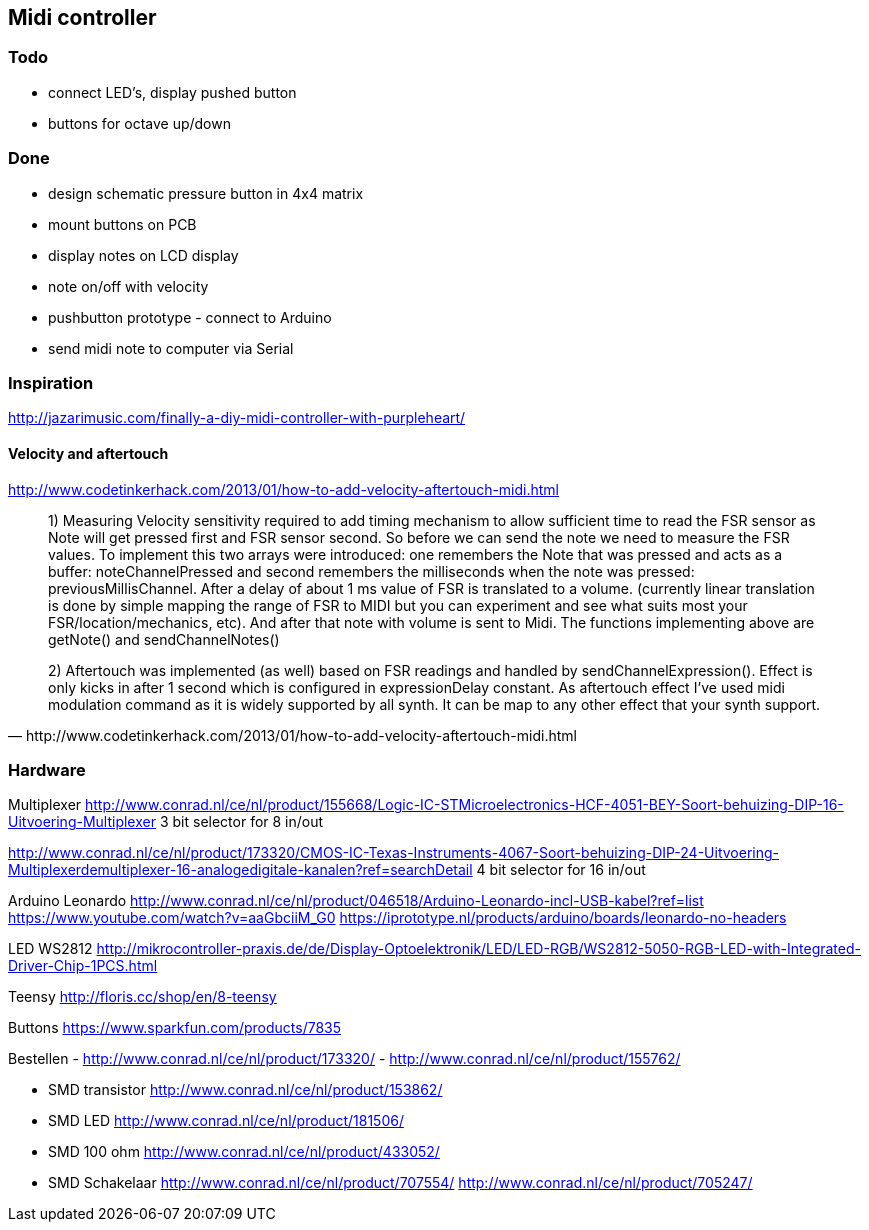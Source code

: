 == Midi controller

=== Todo

* connect LED's, display pushed button
* buttons for octave up/down

=== Done

* design schematic pressure button in 4x4 matrix
* mount buttons on PCB
* display notes on LCD display
* note on/off with velocity
* pushbutton prototype - connect to Arduino
* send midi note to computer via Serial

=== Inspiration

http://jazarimusic.com/finally-a-diy-midi-controller-with-purpleheart/

==== Velocity and aftertouch

http://www.codetinkerhack.com/2013/01/how-to-add-velocity-aftertouch-midi.html

[quote, http://www.codetinkerhack.com/2013/01/how-to-add-velocity-aftertouch-midi.html]
____
1) Measuring Velocity sensitivity required to add timing mechanism to allow sufficient time to read the FSR sensor as Note will get pressed first and FSR sensor second. So before we can send the note we need to measure the FSR values. To implement this two arrays were introduced: one  remembers the Note that was pressed and acts as a buffer: noteChannelPressed and second remembers the milliseconds when the note was pressed: previousMillisChannel. After a delay of about 1 ms value of FSR is translated to a volume. (currently linear translation is done by simple mapping the range of FSR  to MIDI but you can experiment and see what suits most your FSR/location/mechanics, etc). And after that note with volume is sent to Midi. The functions implementing above are getNote() and sendChannelNotes()

2) Aftertouch was implemented (as well) based on FSR readings and handled by sendChannelExpression(). Effect is only kicks in after 1 second which is configured in expressionDelay constant. As aftertouch effect I've used midi modulation command as it is widely supported by all synth. It can be map to any other effect that your synth support.
____

=== Hardware

Multiplexer
http://www.conrad.nl/ce/nl/product/155668/Logic-IC-STMicroelectronics-HCF-4051-BEY-Soort-behuizing-DIP-16-Uitvoering-Multiplexer
3 bit selector for 8 in/out

http://www.conrad.nl/ce/nl/product/173320/CMOS-IC-Texas-Instruments-4067-Soort-behuizing-DIP-24-Uitvoering-Multiplexerdemultiplexer-16-analogedigitale-kanalen?ref=searchDetail
4 bit selector for 16 in/out


Arduino Leonardo
http://www.conrad.nl/ce/nl/product/046518/Arduino-Leonardo-incl-USB-kabel?ref=list
https://www.youtube.com/watch?v=aaGbciiM_G0
https://iprototype.nl/products/arduino/boards/leonardo-no-headers

LED  WS2812
http://mikrocontroller-praxis.de/de/Display-Optoelektronik/LED/LED-RGB/WS2812-5050-RGB-LED-with-Integrated-Driver-Chip-1PCS.html

Teensy
http://floris.cc/shop/en/8-teensy

Buttons
https://www.sparkfun.com/products/7835

Bestellen
- http://www.conrad.nl/ce/nl/product/173320/
- http://www.conrad.nl/ce/nl/product/155762/

- SMD transistor http://www.conrad.nl/ce/nl/product/153862/
- SMD LED http://www.conrad.nl/ce/nl/product/181506/
- SMD 100 ohm http://www.conrad.nl/ce/nl/product/433052/
- SMD Schakelaar http://www.conrad.nl/ce/nl/product/707554/
                 http://www.conrad.nl/ce/nl/product/705247/
